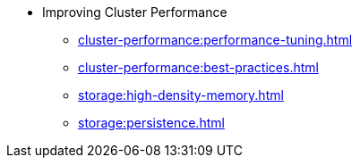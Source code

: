 * Improving Cluster Performance
** xref:cluster-performance:performance-tuning.adoc[]
** xref:cluster-performance:best-practices.adoc[]
** xref:storage:high-density-memory.adoc[]
** xref:storage:persistence.adoc[]